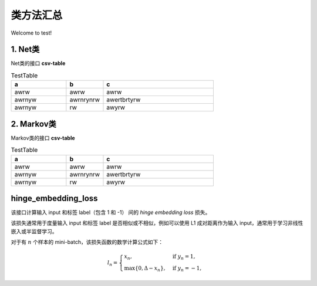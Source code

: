 类方法汇总
===================================

Welcome to test!

1. Net类
--------------------
Net类的接口
**csv-table**

.. csv-table:: TestTable
    :header: "a", "b", "c"
    :widths: 15, 10, 30

    "awrw","awrw","awrw"
    "awrnyw","awrnrynrw","awertbrtyrw"
    "awrnyw","rw","awyrw"

2. Markov类
--------------------
Markov类的接口
**csv-table**

.. csv-table:: TestTable
    :header: "a", "b", "c"
    :widths: 15, 10, 30

    "awrw","awrw","awrw"
    "awrnyw","awrnrynrw","awertbrtyrw"
    "awrnyw","rw","awyrw"

.. _cn_api_paddle_nn_functional_hinge_embedding_loss:

hinge_embedding_loss
-------------------------------

.. py:class:: paddle.nn.functional.hinge_embedding_loss(input, label, margin=1.0, reduction='mean', name=None)

该接口计算输入 input 和标签 label（包含 1 和 -1） 间的 `hinge embedding loss` 损失。

该损失通常用于度量输入 input 和标签 label 是否相似或不相似，例如可以使用 L1 成对距离作为输入 input，通常用于学习非线性嵌入或半监督学习。

对于有 :math:`n` 个样本的 mini-batch，该损失函数的数学计算公式如下：

.. math::
    l_n = \begin{cases}
        x_n, & \text{if}\; y_n = 1,\\
        \max \{0, \Delta - x_n\}, & \text{if}\; y_n = -1,
    \end{cases}
